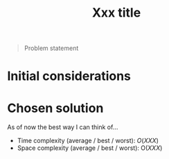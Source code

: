 #+TITLE:Xxx title
#+PROPERTY: header-args :tangle x_x_x.py
#+STARTUP: latexpreview

#+BEGIN_QUOTE
Problem statement
#+END_QUOTE

* Initial considerations

* Chosen solution

As of now the best way I can think of…

- Time complexity (average / best / worst): $O(XXX)$
- Space complexity (average / best / worst): $\mathrm{O}(XXX)$

#+BEGIN_SRC python
#+END_SRC
